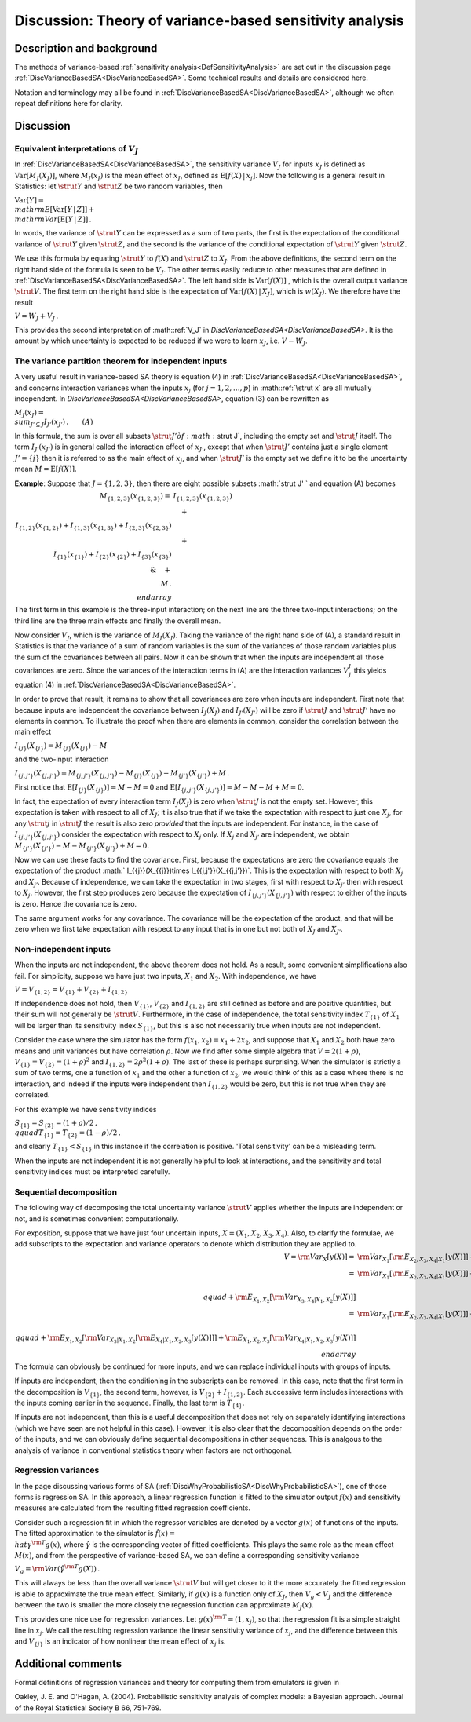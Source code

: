 .. _DiscVarianceBasedSATheory:

Discussion: Theory of variance-based sensitivity analysis
=========================================================

Description and background
--------------------------

The methods of variance-based :ref:`sensitivity
analysis<DefSensitivityAnalysis>` are set out in the discussion
page :ref:`DiscVarianceBasedSA<DiscVarianceBasedSA>`. Some technical
results and details are considered here.

Notation and terminology may all be found in
:ref:`DiscVarianceBasedSA<DiscVarianceBasedSA>`, although we often
repeat definitions here for clarity.

Discussion
----------

Equivalent interpretations of :math:`V_J`
~~~~~~~~~~~~~~~~~~~~~~~~~~~~~~~~~~~~~~

In :ref:`DiscVarianceBasedSA<DiscVarianceBasedSA>`, the sensitivity
variance :math:`V_J` for inputs :math:`x_J` is defined as
:math:`\mathrm{Var}[M_J(X_J)]`, where :math:`M_J(x_J)` is the mean effect of
:math:`x_J`, defined as :math:`\mathrm{E}[f(X)\,|\,x_j]`. Now the following is
a general result in Statistics: let :math:`\strut Y` and :math:`\strut Z` be
two random variables, then

:math:`\mathrm{Var}[Y] = \\mathrm{E}[\mathrm{Var}[Y\,|\,Z]] +
\\mathrm{Var}[\mathrm{E}[Y\,|\,Z]]\,.`

In words, the variance of :math:`\strut Y` can be expressed as a sum of two
parts, the first is the expectation of the conditional variance of
:math:`\strut Y` given :math:`\strut Z`, and the second is the variance of the
conditional expectation of :math:`\strut Y` given :math:`\strut Z`.

We use this formula by equating :math:`\strut Y` to :math:`f(X)` and :math:`\strut
Z` to :math:`X_J`. From the above definitions, the second term on the
right hand side of the formula is seen to be :math:`V_J`. The other terms
easily reduce to other measures that are defined in
:ref:`DiscVarianceBasedSA<DiscVarianceBasedSA>`. The left hand side
is :math:`\mathrm{Var}[f(X)]` , which is the overall output variance
:math:`\strut V`. The first term on the right hand side is the expectation
of :math:`\mathrm{Var}[f(X)\,|\,X_J]`, which is :math:`w(X_J)`. We therefore
have the result

:math:`V = W_J + V_J\,.`

This provides the second interpretation of :math::ref:`V_J` in
`DiscVarianceBasedSA<DiscVarianceBasedSA>`. It is the amount by
which uncertainty is expected to be reduced if we were to learn
:math:`x_J`, i.e. :math:`V-W_J`.

The variance partition theorem for independent inputs
~~~~~~~~~~~~~~~~~~~~~~~~~~~~~~~~~~~~~~~~~~~~~~~~~~~~~

A very useful result in variance-based SA theory is equation (4) in
:ref:`DiscVarianceBasedSA<DiscVarianceBasedSA>`, and concerns
interaction variances when the inputs :math:`x_j` (for :math:`j=1,2,\ldots,p`)
in :math::ref:`\strut x` are all mutually independent. In
`DiscVarianceBasedSA<DiscVarianceBasedSA>`, equation (3) can be
rewritten as

:math:`M_J(x_J) = \\sum_{J'\subseteq J}I_{J'}(x_{J'})\,.\qquad (A)`

In this formula, the sum is over all subsets :math:`\strut J' \` of
:math:`\strut J`, including the empty set and :math:`\strut J` itself. The
term :math:`I_{J'}(x_{J'})` is in general called the interaction effect of
:math:`x_{J'}`, except that when :math:`\strut J'` contains just a single
element :math:`J'=\{j\}` then it is referred to as the main effect of
:math:`x_j`, and when :math:`\strut J'` is the empty set we define it to be
the uncertainty mean :math:`M=\mathrm{E}[f(X)]`.

**Example**: Suppose that :math:`J=\{1,2,3\}`, then there are eight
possible subsets :math:`\strut J' \` and equation (A) becomes

:math:`\begin{array}{rl}M_{\{1,2,3\}}(x_{\{1,2,3\}}) =&
I_{\{1,2,3\}}(x_{\{1,2,3\}})\\\ &\quad+\\ I_{\{1,2\}}(x_{\{1,2\}}) +
I_{\{1,3\}}(x_{\{1,3\}}) + I_{\{2,3\}}(x_{\{2,3\}}) \\\\ &\quad +\\
I_{\{1\}}(x_{\{1\}}) + I_{\{2\}}(x_{\{2\}}) + I_{\{3\}}(x_{\{3\}})
\\\&\quad +\\ M\,. \\end{array}`

The first term in this example is the three-input interaction; on the
next line are the three two-input interactions; on the third line are
the three main effects and finally the overall mean.

Now consider :math:`V_J`, which is the variance of :math:`M_J(X_J)`. Taking
the variance of the right hand side of (A), a standard result in
Statistics is that the variance of a sum of random variables is the sum
of the variances of those random variables plus the sum of the
covariances between all pairs. Now it can be shown that when the inputs
are independent all those covariances are zero. Since the variances of
the interaction terms in (A) are the interaction variances :math:`V^I_J`
this yields equation (4) in
:ref:`DiscVarianceBasedSA<DiscVarianceBasedSA>`.

In order to prove that result, it remains to show that all covariances
are zero when inputs are independent. First note that because inputs are
independent the covariance between :math:`I_J(X_J)` and :math:`I_{J'}(X_{J'})`
will be zero if :math:`\strut J` and :math:`\strut J'` have no elements in
common. To illustrate the proof when there are elements in common,
consider the correlation between the main effect

:math:`I_{\{j\}}(X_{\{j\}}) = M_{\{j\}}(X_{\{j\}}) - M`

and the two-input interaction

:math:`I_{\{j,j'\}}(X_{\{j,j'\}}) = M_{\{j,j'\}}(X_{\{j,j'\}}) -
M_{\{j\}}(X_{\{j\}}) - M_{\{j'\}}(X_{\{j'\}}) + M\,.`

First notice that :math:`\mathrm{E}[I_{\{j\}}(X_{\{j\}})] = M-M=0` and
:math:`\mathrm{E}[I_{\{j,j'\}}(X_{\{j,j'\}})]=M-M-M+M=0`.

In fact, the expectation of every interaction term :math:`I_J(X_J)` is zero
when :math:`\strut J` is not the empty set. However, this expectation is
taken with respect to all of :math:`X_J`; it is also true that if we take
the expectation with respect to just one :math:`X_j`, for any :math:`\strut j`
in :math:`\strut J` the result is also zero *provided* that the inputs are
independent. For instance, in the case of
:math:`I_{\{j,j'\}}(X_{\{j,j'\}})` consider the expectation with respect to
:math:`X_j` only. If :math:`X_j` and :math:`X_{j'}` are independent, we obtain
:math:`M_{\{j'\}}(X_{\{j'\}}) - M - M_{\{j'\}}(X_{\{j'\}}) + M=0`.

Now we can use these facts to find the covariance. First, because the
expectations are zero the covariance equals the expectation of the
product :math:` I_{\{j\}}(X_{\{j\}})\times I_{\{j,j'\}}(X_{\{j,j'\}})`.
This is the expectation with respect to both :math:`X_j` and :math:`X_{j'}`.
Because of independence, we can take the expectation in two stages,
first with respect to :math:`X_{j'}` then with respect to :math:`X_j`.
However, the first step produces zero because the expectation of
:math:`I_{\{j,j'\}}(X_{\{j,j'\}})` with respect to either of the inputs is
zero. Hence the covariance is zero.

The same argument works for any covariance. The covariance will be the
expectation of the product, and that will be zero when we first take
expectation with respect to any input that is in one but not both of
:math:`X_J` and :math:`X_{J'}`.

Non-independent inputs
~~~~~~~~~~~~~~~~~~~~~~

When the inputs are not independent, the above theorem does not hold. As
a result, some convenient simplifications also fail. For simplicity,
suppose we have just two inputs, :math:`X_1` and :math:`X_2`. With
independence, we have

:math:`V = V_{\{1,2\}} = V_{\{1\}} + V_{\{2\}} + I_{\{1,2\}}`

If independence does not hold, then :math:`V_{\{1\}}`, :math:`V_{\{2\}}` and
:math:`I_{\{1,2\}}` are still defined as before and are positive
quantities, but their sum will not generally be :math:`\strut V`.
Furthermore, in the case of independence, the total sensitivity index
:math:`T_{\{1\}}` of :math:`X_1` will be larger than its sensitivity index
:math:`S_{\{1\}}`, but this is also not necessarily true when inputs are
not independent.

Consider the case where the simulator has the form :math:`f(x_1,x_2) = x_1 +
2x_2`, and suppose that :math:`X_1` and :math:`X_2` both have zero means and
unit variances but have correlation :math:`\rho`. Now we find after some
simple algebra that :math:`V = 2(1+\rho)`, :math:`V_{\{1\}} = V_{\{2\}} =
(1+\rho)^2` and :math:`I_{\{1,2\}} = 2\rho^2(1+\rho)`. The last of these
is perhaps surprising. When the simulator is strictly a sum of two
terms, one a function of :math:`x_1` and the other a function of :math:`x_2`,
we would think of this as a case where there is no interaction, and
indeed if the inputs were independent then :math:`I_{\{1,2\}}` would be
zero, but this is not true when they are correlated.

For this example we have sensitivity indices

:math:`S_{\{1\}} = S_{\{2\}} = (1+\rho)/2\,, \\qquad T_{\{1\}} = T_{\{2\}} =
(1-\rho)/2\,,`

and clearly :math:`T_{\{1\}} < S_{\{1\}}` in this instance if the
correlation is positive. 'Total sensitivity' can be a misleading term.

When the inputs are not independent it is not generally helpful to look
at interactions, and the sensitivity and total sensitivity indices must
be interpreted carefully.

Sequential decomposition
~~~~~~~~~~~~~~~~~~~~~~~~

The following way of decomposing the total uncertainty variance
:math:`\strut V` applies whether the inputs are independent or not, and is
sometimes convenient computationally.

For exposition, suppose that we have just four uncertain inputs, :math:`X =
(X_1, X_2, X_3, X_4)`. Also, to clarify the formulae, we add subscripts
to the expectation and variance operators to denote which distribution
they are applied to.

:math:`\begin{array}{rl} V = {\rm Var}_X[y(X)] =& {\rm Var}_{X_1}[{\rm
E}_{X_2,X_3,X_4|X_1}[y(X)]] + {\rm E}_{X_1}[{\rm
Var}_{X_2,X_3,X_4|X_1}[y(X)]]\\\ =& {\rm Var}_{X_1}[{\rm
E}_{X_2,X_3,X_4|X_1}[y(X)]] + {\rm E}_{X_1}[{\rm Var}_{X_2|X_1}[{\rm
E}_{X_3,X_4|X_1,X_2}[y(X)]]] \\\\ & \\qquad + {\rm E}_{X_1,X_2}[{\rm
Var}_{X_3,X_4|X_1,X_2}[y(X)]] \\\\ =& {\rm Var}_{X_1}[{\rm
E}_{X_2,X_3,X_4|X_1}[y(X)]] + {\rm E}_{X_1}[{\rm Var}_{X_2|X_1}[{\rm
E}_{X_3,X_4|X_1,X_2}[y(X)]]] \\\\ & \\qquad + {\rm E}_{X_1,X_2}[{\rm
Var}_{X_3|X_1,X_2}[{\rm E}_{X_4|X_1,X_2,X_3}[y(X)]]] + {\rm
E}_{X_1,X_2,X_3}[{\rm Var}_{X_4|X_1,X_2,X_3}[y(X)]] \\end{array}`

The formula can obviously be continued for more inputs, and we can
replace individual inputs with groups of inputs.

If inputs are independent, then the conditioning in the subscripts can
be removed. In this case, note that the first term in the decomposition
is :math:`V_{\{1\}}`, the second term, however, is
:math:`V_{\{2\}}+I_{\{1,2\}}`. Each successive term includes interactions
with the inputs coming earlier in the sequence. Finally, the last term
is :math:`T_{\{4\}}`.

If inputs are not independent, then this is a useful decomposition that
does not rely on separately identifying interactions (which we have seen
are not helpful in this case). However, it is also clear that the
decomposition depends on the order of the inputs, and we can obviously
define sequential decompositions in other sequences. This is analgous to
the analysis of variance in conventional statistics theory when factors
are not orthogonal.

Regression variances
~~~~~~~~~~~~~~~~~~~~

In the page discussing various forms of SA
(:ref:`DiscWhyProbabilisticSA<DiscWhyProbabilisticSA>`), one of those
forms is regression SA. In this approach, a linear regression function
is fitted to the simulator output :math:`f(x)` and sensitivity measures are
calculated from the resulting fitted regression coefficients.

Consider such a regression fit in which the regressor variables are
denoted by a vector :math:`g(x)` of functions of the inputs. The fitted
approximation to the simulator is :math:`\hat f(x) = \\hat\gamma^{\rm T}
g(x)`, where :math:`\hat\gamma` is the corresponding vector of fitted
coefficients. This plays the same role as the mean effect :math:`M(x)`, and
from the perspective of variance-based SA, we can define a corresponding
sensitivity variance

:math:`V_g = {\rm Var}(\hat\gamma^{\rm T} g(X))\,.`

This will always be less than the overall variance :math:`\strut V` but
will get closer to it the more accurately the fitted regression is able
to approximate the true mean effect. Similarly, if :math:`g(x)` is a
function only of :math:`X_J`, then :math:`V_g < V_J` and the difference
between the two is smaller the more closely the regression function can
approximate :math:`M_J(x)`.

This provides one nice use for regression variances. Let :math:`g(x)^{\rm T}
= (1,x_j)`, so that the regression fit is a simple straight line in
:math:`x_j`. We call the resulting regression variance the linear
sensitivity variance of :math:`x_j`, and the difference between this and
:math:`V_{\{j\}}` is an indicator of how nonlinear the mean effect of
:math:`x_j` is.

Additional comments
-------------------

Formal definitions of regression variances and theory for computing them
from emulators is given in

Oakley, J. E. and O'Hagan, A. (2004). Probabilistic sensitivity analysis
of complex models: a Bayesian approach. Journal of the Royal Statistical
Society B 66, 751-769.
